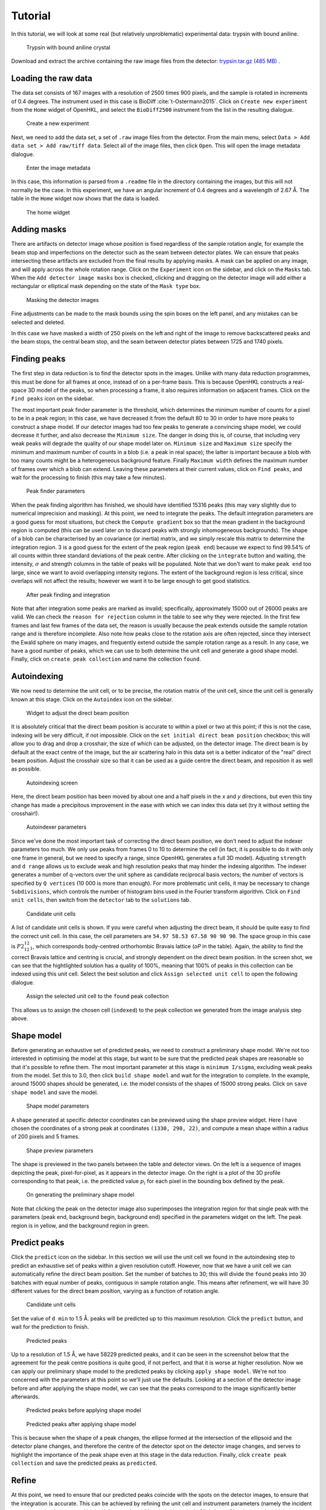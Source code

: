 .. _tutorial:

Tutorial
========

In this tutorial, we will look at some real (but relatively unproblematic)
experimental data: trypsin with bound aniline.

.. _trypsin_crystal:
.. figure:: images/tutorial/trypsin_crystal.png
   :alt: Trypsin with bound aniline crystal
   :name: fig:trypsin_crystal
   :width: 100.0%

   Trypsin with bound aniline crystal

Download and extract the archive containing the raw image files from the detector:
`trypsin.tar.gz (485 MB)
<https://computing.mlz-garching.de/download/testdata/nsx/trypsin.tar.gz>`_ .

.. _load:

Loading the raw data
--------------------

The data set consists of 167 images with a resolution of 2500 times 900
pixels, and the sample is rotated in increments of 0.4 degrees. The instrument
used in this case is BioDiff :cite:`t-Ostermann2015`. Click on ``Create new experiment`` from the
``Home`` widget of OpenHKL, and select the ``BioDiff2500`` instrument from the
list in the resulting dialogue.

.. _new_experiment:
.. figure:: images/tutorial/new_experiment.png
   :alt: Create a new experiment
   :name: fig:new_experiment
   :width: 50.0%

   Create a new experiment

Next, we need to add the data set, a set of ``.raw`` image files from the
detector. From the main menu, select ``Data > Add data set > Add raw/tiff data``.
Select all of the image files, then click ``Open``. This will open the image
metadata dialogue.


.. _image_metadata:
.. figure:: images/tutorial/image_metadata.png
   :alt: Enter the image metadata
   :name: fig:image_metadata
   :width: 30.0%

   Enter the image metadata

In this case, this information is parsed from a ``.readme`` file in the directory
containing the images, but this will not normally be the case. In this
experiment, we have an angular increment of 0.4 degrees and a wavelength of 2.67
Å. The table in the ``Home`` widget now shows that the data is loaded.

.. _home:
.. figure:: images/tutorial/home.png
   :alt: The home widget
   :name: fig:home
   :width: 100.0%

   The home widget

.. _experiment:

Adding masks
------------

There are artifacts on detector image whose position is fixed regardless of the
sample rotation angle, for example the beam stop and imperfections on the
detector such as the seam between detector plates. We can ensure that peaks
intersecting these artifacts are excluded from the final results by applying
masks. A mask can be applied on any image, and will apply across the whole
rotation range. Click on the ``Experiment`` icon on the sidebar, and click on the
``Masks`` tab. When the ``Add detector image masks`` box is checked, clicking and
dragging on the detector image will add either a rectangular or elliptical mask
depending on the state of the ``Mask type`` box.

.. _mask:
.. figure:: images/tutorial/mask.png
   :alt: Masking the detector images
   :name: fig:mask
   :width: 100.0%

   Masking the detector images

Fine adjustments can be made to the mask bounds using the spin boxes on the left
panel, and any mistakes can be selected and deleted.

In this case we have masked a width of 250 pixels on the left and right of the
image to remove backscattered peaks and the beam stops, the central beam stop,
and the seam between detector plates between 1725 and 1740 pixels.

.. _find_peaks:

Finding peaks
-------------

The first step in data reduction is to find the detector spots in the images.
Unlike with many data reduction programmes, this must be done for all frames at
once, instead of on a per-frame basis. This is because OpenHKL constructs a
real-space 3D model of the peaks, so when processing a frame, it also requires
information on adjacent frames. Click on the ``Find peaks`` icon on the sidebar.

The most important peak finder parameter is the threshold, which determines the
minimum number of counts for a pixel to be in a peak region; in this case, we
have decreased it from the default 80 to 30 in order to have more peaks to
construct a shape model. If our detector images had too few peaks to generate a
convincing shape model, we could decrease it further, and also decrease the
``Minimum size``. The danger in doing this is, of course, that including very
weak peaks will degrade the quality of our shape model later on. ``Minimum
size`` and ``Maximum size`` specify the minimum and maximum number of counts in
a blob (i.e. a peak in real space); the latter is important because a blob with
too many counts might be a heterogeneous background feature. Finally ``Maximum
width`` defines the maximum number of frames over which a blob can extend.
Leaving these parameters at their current values, click on ``Find peaks``, and
wait for the processing to finish (this may take a few minutes).

.. _finder_params:
.. figure:: images/tutorial/finder_params.png
   :alt: Peak finder parameters
   :name: fig:finder_params
   :width: 30.0%

   Peak finder parameters

When the peak finding algorithm has finished, we should have identified 15316
peaks (this may vary slightly due to numerical imprecision and masking). At this
point, we need to integrate the peaks. The default integration parameters are a
good guess for most situations, but check the ``Compute gradient`` box so that
the mean gradient in the background region is computed (this can be used later
on to discard peaks with strongly inhomogeneous backgrounds). The shape of a
blob can be characterised by an covariance (or inertia) matrix, and we simply
rescale this matrix to determine the integration region. 3 is a good guess for
the extent of the peak region (``peak end``) because we expect to find 99.54\%
of all counts within three standard deviations of the peak centre. After
clicking on the ``integrate`` button and waiting, the intensity, :math:`\sigma`
and strength columns in the table of peaks will be populated. Note that we don't
want to make ``peak end`` too large, since we want to avoid overlapping
intensity regions. The extent of the background region is less critical, since
overlaps will not affect the results; however we want it to be large enough to
get good statistics.

.. _found_peaks:
.. figure:: images/tutorial/found_peaks.png
   :alt: After peak finding and integration
   :name: fig:found_peaks
   :width: 100.0%

   After peak finding and integration

Note that after integration some peaks are marked as invalid; specifically,
approximately 15000 out of 26000 peaks are valid. We can check the ``reason for
rejection`` column in the table to see why they were rejected. In the first few
frames and last few frames of the data set, the reason is usually because the
peak extends outside the sample rotation range and is therefore incomplete. Also
note how peaks close to the rotation axis are often rejected, since they
intersect the Ewald sphere on many images, and frequently extend outside the
sample rotation range as a result. In any case, we have a good number of peaks,
which we can use to both determine the unit cell and generate a good shape
model. Finally, click on ``create peak collection`` and name the collection
``found``.

.. _index:

Autoindexing
------------

We now need to determine the unit cell, or to be precise, the rotation matrix of
the unit cell, since the unit cell is generally known at this stage. Click on
the ``Autoindex`` icon on the sidebar.

.. _set_beam:
.. figure:: images/tutorial/set_beam.png
   :alt: Widget to adjust the direct beam position
   :name: fig:set_beam
   :width: 30.0%

   Widget to adjust the direct beam position

It is absolutely critical that the direct beam position is accurate to within a
pixel or two at this point; if this is not the case, indexing will be very
difficult, if not impossible. Click on the ``set initial direct beam position``
checkbox; this will allow you to drag and drop a crosshair, the size of which
can be adjusted, on the detector image. The direct beam is by default at the
exact centre of the image, but the air scattering halo in this data set is a
better indicator of the "real" direct beam position. Adjust the crosshair size
so that it can be used as a guide centre the direct beam, and reposition it as
well as possible.

.. _indexed:
.. figure:: images/tutorial/indexed.png
   :alt: Autoindexing screen
   :name: fig:indexed
   :width: 100.0%

   Autoindexing screen

Here, the direct beam position has been moved by about one and a half pixels in
the *x* and *y* directions, but even this tiny change has made a precipitous
improvement in the ease with which we can index this data set (try it without
setting the crosshair!).

.. _indexer_params:
.. figure:: images/tutorial/indexer_params.png
   :alt: Autoindexer parameters
   :name: fig:indexer_params
   :width: 30.0%

   Autoindexer parameters

Since we've done the most important task of correcting the direct beam position,
we don't need to adjust the indexer parameters too much. We only use peaks from
frames 0 to 10 to determine the cell (in fact, it is possible to do it with only
one frame in general, but we need to specify a range, since OpenHKL generates a
full 3D model). Adjusting ``strength`` and ``d range`` allows us to exclude weak
and high resolution peaks that may hinder the indexing algorithm. The indexer
generates a number of q-vectors over the unit sphere as candidate reciprocal
basis vectors; the number of vectors is specified by ``Q vertices`` (10 000 is
more than enough). For more problematic unit cells, it may be necessary to
change ``Subdivisions``, which controls the number of histogram bins used in the
Fourier transform algorithm. Click on ``Find unit cells``, then switch from the
``detector`` tab to the ``solutions`` tab.

.. _solutions:
.. figure:: images/tutorial/solutions.png
   :alt: Candidate unit cells
   :name: fig:solutions
   :width: 100.0%

   Candidate unit cells

A list of candidate unit cells is shown. If you were careful when adjusting the
direct beam, it should be quite easy to find the correct unit cell. In this
case, the cell parameters are ``54.97 58.53 67.58 90 90 90``. The space group in
this case is :math:`P2_12_12_1`, which corresponds body-centred orthorhombic
Bravais lattice (`oP` in the table). Again, the ability to find the correct
Bravais lattice and centring is crucial, and strongly dependent on the direct
beam position. In the screen shot, we can see that the hightlighted solution has
a quality of 100\%, meaning that 100\% of peaks in this collection can be
indexed using this unit cell. Select the best solution and click
``Assign selected unit cell`` to open the following dialogue.

.. _assign_cell:
.. figure:: images/tutorial/assign_cell.png
   :alt: Assign the selected unit cell to the ``found`` peak collection
   :name: fig:assign_cell
   :width: 30.0%

   Assign the selected unit cell to the ``found`` peak collection

This allows us to assign the chosen cell (``indexed``) to the peak collection we
generated from the image analysis step above.

.. _shape_model:

Shape model
-----------

Before generating an exhaustive set of predicted peaks, we need to construct a
preliminary shape model. We're not too interested in optimising the model at this
stage, but want to be sure that the predicted peak shapes are reasonable so
that it's possible to refine them. The most important parameter at this stage is
``minimum I/sigma``, excluding weak peaks from the model. Set this to 3.0, then
click ``build shape model`` and wait for the integration to complete. In the
example, around 15000 shapes should be generated, i.e. the model consists of the
shapes of 15000 strong peaks. Click on ``save shape model`` and save the model.

.. _shape_params:
.. figure:: images/tutorial/shape_params.png
   :alt: Shape model parameters
   :name: fig:shape_params
   :width: 30.0%

   Shape model parameters

A shape generated at specific detector coordinates can be previewed using the
shape preview widget. Here I have chosen the coordinates of a strong peak at
coordinates ``(1330, 290, 22)``, and compute a mean shape within a radius of 200
pixels and 5 frames.

.. _shape_preview:
.. figure:: images/tutorial/shape_preview_params.png
   :alt: Shape preview parameters
   :name: fig:shape_preview_params
   :width: 30.0%

   Shape preview parameters

The shape is previewed in the two panels between the table and detector
views. On the left is a sequence of images depicting the peak, pixel-for-pixel,
as it appears in the detector image. On the right is a plot of the 3D profile
corresponding to that peak, i.e. the predicted value :math:`p_i` for each pixel
in the bounding box defined by the peak.

.. _preliminary_shapes:
.. figure:: images/tutorial/shape_preview.png
   :alt: On generating the preliminary shape model
   :name: fig:shape_preview
   :width: 100.0%

   On generating the preliminary shape model

Note that clicking the peak on the detector image also superimposes the
integration region for that single peak with the parameters (peak end,
background begin, background end) specified in the parameters widget on the
left. The peak region is in yellow, and the background region in green.

.. _predict:

Predict peaks
-------------

Click the ``predict`` icon on the sidebar. In this section we will use the unit
cell we found in the autoindexing step to predict an exhaustive set of peaks
within a given resolution cutoff. However, now that we have a unit cell we can
automatically refine the direct beam position. Set the number of batches to 30;
this will divide the ``found`` peaks into 30 batches with equal number of peaks,
contiguous in sample rotation angle. This means after refinement, we will have
30 different values for the direct beam position, varying as a function of
rotation angle.

.. _refine_beam:
.. figure:: images/tutorial/refine_beam.png
   :alt: Candidate unit cells
   :name: fig:refine_beam
   :width: 30.0%

   Candidate unit cells

Set the value of ``d min`` to 1.5 Å. peaks will be predicted up to this maximum
resolution. Click the ``predict`` button, and wait for the prediction to finish.

.. _predicted:
.. figure:: images/tutorial/predicted.png
   :alt: Predicted peaks
   :name: fig:predicted
   :width: 100.0%

   Predicted peaks

Up to a resolution of 1.5 Å, we have 58229 predicted peaks, and it can be seen
in the screenshot below that the agreement for the peak centre positions is
quite good, if not perfect, and that it is worse at higher resolution. Now we
can apply our preliminary shape model to the predicted peaks by clicking
``apply shape model``.
We're not too concerned with the parameters at this point so
we'll just use the defaults. Looking at a section of the detector image before
and after applying the shape model, we can see that the peaks correspond to the
image significantly better afterwards.

.. _predicted_before_shapes:
.. figure:: images/tutorial/predict_before_shapes.png
   :alt: Predicted peaks before applying shape model
   :name: fig:predicted_before_shapes
   :width: 100.0%

   Predicted peaks before applying shape model

.. _predicted_after_shapes:
.. figure:: images/tutorial/predict_after_shapes.png
   :alt: Predicted peaks after applying shape model
   :name: fig:predicted_after_shapes
   :width: 100.0%

   Predicted peaks after applying shape model

This is because when the shape of a peak changes, the ellipse formed at the
intersection of the ellipsoid and the detector plane changes, and therefore the
centre of the detector spot on the detector image changes, and serves to
highlight the importance of the peak shape even at this stage in the data
reduction. Finally, click ``create peak collection`` and save the predicted
peaks as ``predicted``.

.. _refine:

Refine
------

At this point, we need to ensure that our predicted peaks coincide with the
spots on the detector images, to ensure that the integration is accurate. This
can be achieved by refining the unit cell and instrument parameters (namely the
incident wavevector, the detector position and the sample position and
orientation). Click the ``Refine`` icon on the sidebar.

Here, we will use a non-linear least squares algorithm to minimise the
difference between Miller indices of the predicted peaks and the *non-integer*
Miller indices of the peaks found via the image analysis step, by allowing the
unit cell and aforementioned instrument parameters to vary.

.. _refine_params:
.. figure:: images/tutorial/refine_params.png
   :alt: Refinement parameters
   :name: fig:refine_params
   :width: 30.0%

   Refinement parameters

The most important refinement parameter is ``number of batches``. Since the
instrument parameters and unit cell may change over the course of an experiment
due to thermal fluctuations, physical imperfections etc., it is likely that
these parameters will vary from frame to frame. To mitigate such errors, we
perform the refinement in batches, that is to say, we divide a peak collection
into *n* batches of equal numbers of peaks, and assign the peaks within that
rotation range the unit cell and instrument parameters from that batch. There
are 169 images in this data set, so we will divide the experiment into 30
batches, resulting approximately 5 images per batch (although this will vary,
since the peaks are not evenly distributed over the rotation range). Note also
that there is an "overlap" region between batches, such that the batch 2, for
example, will contain some peaks from batch 1.

We start with the unit cell found in the :ref:`index` section. The ``use refined
cells`` checkbox indicates, when checked, that the refiner will use the *batch*
unit cells instead of the single unit cell indicated in the ``unit cell`` box as
the starting point (it should be unchecked for the moment, and the indexed unit
cell selected). For this data set, the optimisation is relatively
straightforward, so we can refine all parameters simultaneously, so all check
boxes under ``parameters to refine`` should be checked. Now click ``refine``.
The tables should now be populated with the per-image values for unit cell,
sample position/orientation, detector position and incident wavevector. In the
screenshot below, I have plotted the change in the a/b/c cell parameters as a
function of image (i.e. sample rotation angle).

.. _refine_tables:
.. figure:: images/tutorial/refine_tables.png
   :alt: Tabulated refined unit cells
   :name: fig:refine_tables
   :width: 100.0%

   Unit cell parameters before and after refinement

We have adjusted the instrument parameters and
unit cells, but we will need to update the predicted unit cells to see what
physical effect this has. In case we want to compare the predicted peaks before
and after refinement later on, let's clone the predicted peaks. From the menu,
select ``peaks > clone peak collection`` and in the resulting dialogue, clone
the ``predicted`` peak collection to a new collection to be named ``refined``.
From the ``update predictions`` section in the controls, select the new
collection ``refined`` in the ``predicted peaks`` box, then click on ``Update``.
After waiting a couple of minutes, you should be able to see something like the
following under the ``detector`` tab.

.. _refine1:
.. figure:: images/tutorial/refine1.png
   :alt: Predicted peaks pre- (dark green) and post-refinement (light green)
   :name: fig:refine1
   :width: 100.0%

   Predicted peaks pre- (dark green) and post-refinement (light green)

The change should be quite significant. You can see how the unit cells and
instrument parameters change numerically as a function of rotation angle under
the ``tables`` tab. We can try refining again, using the newly created "batch"
unit cells as a starting point by clicking the ``use refined cells`` checkbox,
then clicking ``refine`` again, followed by ``update``. From the screenshot
below, we can see not much has changed, but there are a few higher resolution
peaks that have moved significantly.

.. _refine2:
.. figure:: images/tutorial/refine2.png
   :alt: Predicted peaks pre- and post-refinement, second run
   :name: fig:refine2
   :width: 100.0%

   Predicted peaks pre- and post-refinement, second run

This is good enough for now, but later on we might want to run the refiner again
when we've applied a better shape model.

.. _integrate:

Integrate
---------

Now that we have a decent agreement between the positions of our predicted peaks
and detector spots, we can compute the intensities and variances of the
predicted peaks by clicking on the ``integrate`` icon on the sidebar.

First though, it would be helpful to visualise the integration region, so we can
check that they are sane, and we don't have too many overlaps between adjacent
peak regions. Expand the ``show/hide peaks`` section in the controls, and check
the ``integration regions`` checkbox.

.. _integration_regions:
.. figure:: images/tutorial/integration_regions.png
   :alt: Integration regions of predicted peaks
   :name: fig:integration_regions
   :width: 100.0%

   Integration regions of predicted peaks

The integration regions look good to the naked eye here, in general. The
detector spots are in general almost exactly coincident with the peak regions of
the predicted peaks, and there are no overlaps. If there were overlaps, we could
try decreasing the size of the peak regions. In fact, we can visualise the
effect of changing the integration region limits without changing their actual
values by checking the ``preview integration region`` box, then adjusting the
three values below. Note in the screenshot the presence of at least one detector
spot (in the red box) that does not coincide as well as the others with the
integration region of its associated predicted peaks. Although it is off-centre,
it still looks as though the peak intensity is contained within the yellow
region. To check we can visualise the integration region for this peak one all
of the images on which it appears by double-clicking on it in the detector
image.

.. _bad_shape:
.. figure:: images/tutorial/bad_shape.png
   :alt: Visualising the suspicious peak on its own
   :name: fig:bad_shape
   :width: 100.0%

   Visualising the suspicious peak on its own

The detector spot is well-centred in the middle image, but is less so on
adjacent images. This is evidence of a poor shape model: the major axis of the
ellipsoid we generated earlier is skewed with respect to the blob formed by the
detector spots. This is not a problem for integration of this specific
reflection, but may be indicative of a systematic problem with affects peaks in
high resolution areas of the detector image. For now, however, we will proceed
with the integration.

The crucial parameters for integration are the integration region bounds (``peak
end``, ``background begin`` and ``background end``), but we have established
that the current values (3, 3, 6) are good enough for the moment. Check the
``Compute gradient`` box and integrate the peaks by clicking ``integrate peaks``.

.. _integrated:
.. figure:: images/tutorial/integrated.png
   :alt: Post-integration screen
   :name: fig:integrated
   :width: 100.0%

   Post-integration screen

Now the ``intensity`` and ``sigma`` columns in the table have been populated,
and we can see that 54914/58412 peaks were successfully integrated,
approximately 94\%. For the purposes of this tutorial, this is acceptable, but
could be improved. Now we can merge the predicted peaks and get an idea of the
quality of the integration.

There are two things to note here. Firstly, that peak that intersect masks are
rejected, but it also seems that a few peaks whose integration regions are just
outside masks are rejected because they intersect masks (this can be confirmed
by hovering the cursor over the peak and checking the "Reason for rejection"
column in the table. Even though a peak does not intersect the mask on this
image, the same peak may intersect a mask at a different rotation angle (i.e. in
a different image). Secondly, peaks close to the rotation axis (namely peaks in
a vertical line going through the central beam stop) are frequently rejected.
This is because such peaks intersect the Ewald sphere over a large rotation
range (possibly the whole rotation range), and are thus very difficult to build
a good shape model for. They also often extend beyond the rotation range of the
experiment.

.. _merge:

Merge
-----

Merging peaks that are related by space group symmetry operations gives us a
measure of the quality of the data reduction. These symmetry-related peaks
should have identical intensities, and the R-factors and CC-values computed in
the ``Merge`` section give a statistical measure of the extent to which this is
true.

The reciprocal space in the resolution range 1.5 Å to 50 Å (in this instance) is
divided into 10 concentric shells of equal reciprocal space volume, and the
quality metrics computed for each individual shell, and for the overall volume.
We also have the option of omitting the frames at the beginning and end of the
rotation range, since the peaks here cannot generally be interpolated or are
incomplete; however this is not usually necessary since such peaks are flagged
as invalid.

.. _merge:
.. figure:: images/tutorial/merge.png
   :alt: Resolution shell statistics
   :name: fig:merge
   :width: 100.0%

   Resolution shell statistics

There are many different quality metrics, but for this tutorial, we will just
look at :math:`R_\mathrm{pim}`. It is close to zero at low resolutions (0.025
between 3.23 and 50.0 Å), and monotonically increases as the resolution
increases, up to 0.45 in the 1.5 to 1.55 Å regime. Crucially, we should note
that the completeness is good, averaging 72\% over all resolution shells. The
completeness is the fraction of the total number of peaks predicted that have
been integrated successfully, and can effectively be indefinitely improved just
by rejecting more and more peaks; however, this would defeat the purpose of our
data reduction, so we would like to preserve as many peaks as possible by
ensuring that our predicted spot positions and shape model are good.

.. _merged_peaks:
.. figure:: images/tutorial/merged_peaks.png
   :alt: Table of merged peaks
   :name: fig:merged_peaks
   :width: 100.0%

   Table of merged peaks

.. _unmerged_peaks:
.. figure:: images/tutorial/unmerged_peaks.png
   :alt: Table of unmerged peaks
   :name: fig:unmerged_peaks
   :width: 100.0%

   Table of unmerged peaks

Finally, we can inspect the lists of merged and unmerged peaks by clicking on
their respective tabs. The unmerged peak table is the essential goal of the data
reduction process, and can be exported in various different formats to use in
refinement of structural models; it is simply a list of peaks with their Miller
indices, coordinates, intensities and sigmas. The merged peaks tab gives the
redundancy, the number of symmetry-equivalent peaks for a given index, together
with a "goodness of fit" parameter in the form of a :math:`\chi^2` value.

Further work
------------

We can attempt to improve the quality of the data reduction, but this is left as
an exercise for the reader. Here are some hints:

1. **Improve the shape model**. In the first instance, we used peaks found in
   the image analysis step to generate a model. Since we have a lot of peaks in
   this model, perhaps we could achieve better fits by using only stronger
   peaks, by increasing the minimum strength. When the shape model is applied to
   a collection of predicted peaks, the highest resolution predicted peaks (at
   around 1.5 Å in this case) are invalid because there are not enough
   neighbouring "found" peaks (i.e. strong detector spots) to generate a
   reliable mean shape. One way of dealing with this is to increase the neighbour
   search radius (``radius`` for pixel radius and ``frames`` for angular radius
   in the ``shape model`` controls); however, the risk is that we include peaks
   from too far away are qualitatively different to local peaks. We can overcome
   this by using different shape interpolation schemes (``interpolation type``):
   "inverse distance" gives peaks closer to the selected peak a higher weight
   when averaging, and "intensity" gives stronger peaks a higher weight.
   Finally, we can try to "bootstrap" our calculation by using the shapes of the
   predicted peaks to generate a new shape model.

2. **Better refinement**. It may be possible to optimise the number of batches
   used in the refinement. Additionally, it is possible that refining all
   parameters simultaneously might trap the algorithm in a local minimum. This
   can be avoided by optimising parameters individually, or using an alternative
   residual. Finally, if the shape model changes, then the per-image peak
   centres will also change, so it will be necessary to perform the refinement
   process again.

3. **Better integration**. So far, we have used the most naive integration
   technique, pixel sum integration. This is simply a sum of the peak intensity
   pixels with the local background subtracted. It is possible to achieve better
   results using a profile integration technique, which averages in the shapes
   of surrounding peaks. Results might also be improved with a better choice of
   integration region. One possibility is modifying the bounds of the integration
   region (``peak end``, ``background begin`` and ``background end``) to ensure
   that even in cases where the predicted peak is slightly off
   centre, all of the peak intensity pixels are encompassed by the integration
   region. It may also be possible to improve the results using a "fixed
   ellipsoid" as the ``integration region type``. In this case, an ellipsoid
   with the same *r2* metric (notionally radius) is used to construct the
   integration region for all peaks, regardless of their location on the
   detector. This is in general better than having an integration region whose
   size varies with :math:`\sigma` as in the case of the "variable ellipsoid"
   integration region, since the count predictions for large integration regions
   tend to be somewhat noisier. In this tutorial, we have not been very careful
   about avoiding peak overlaps, namely the clashing of the yellow intensity
   part of integration regions. Clashing peaks can have a extremely negative
   effect on the quality of the data reduction, so as well as being careful with
   our choice of integration bounds, we can also reject overlapping peaks.

4. **Outlier rejection**. The `Reject` widget accessible from the sidebar allows
   the generation of *peak* statistical models (as opposed to pixel statistics),
   and rejection of peaks that do not fit that model, for example, peaks with
   outlying background gradient values can be identified and rejected.

.. bibliography:: references.bib
    :cited:
    :labelprefix: T
    :keyprefix: t-
    :style: unsrt
